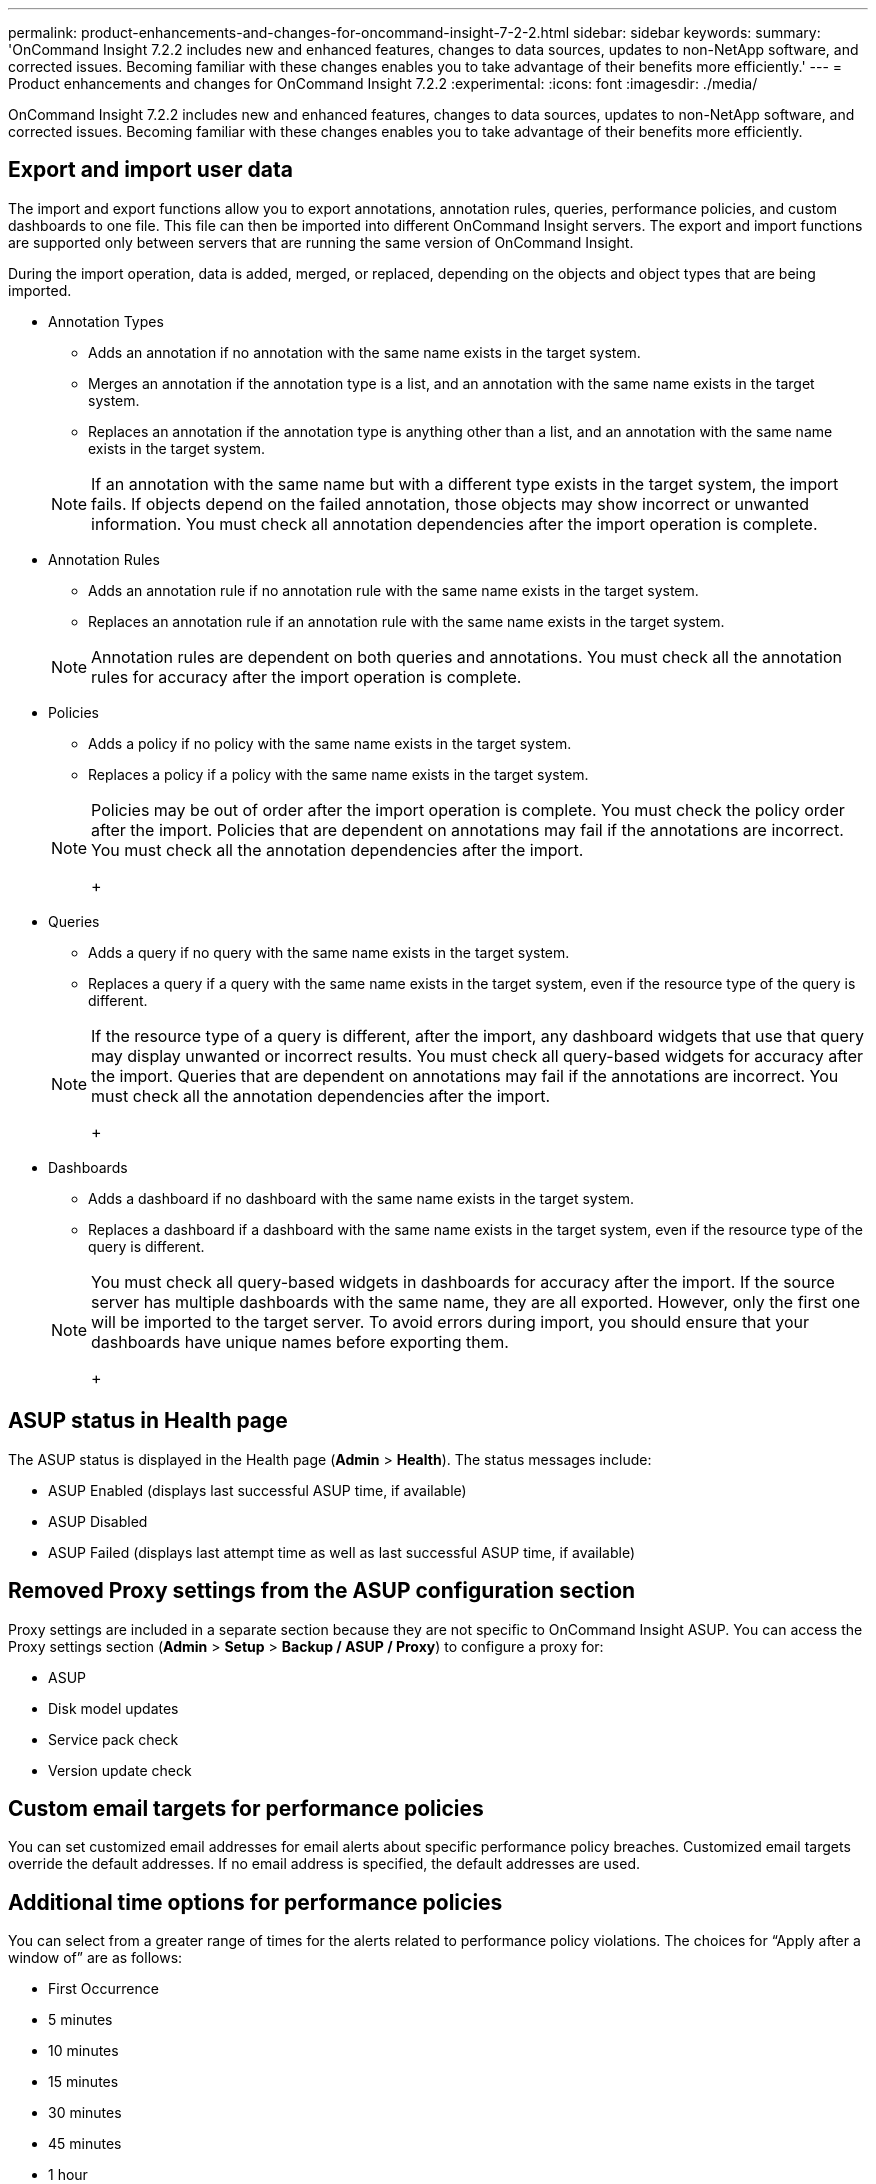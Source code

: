 ---
permalink: product-enhancements-and-changes-for-oncommand-insight-7-2-2.html
sidebar: sidebar
keywords: 
summary: 'OnCommand Insight 7.2.2 includes new and enhanced features, changes to data sources, updates to non-NetApp software, and corrected issues. Becoming familiar with these changes enables you to take advantage of their benefits more efficiently.'
---
= Product enhancements and changes for OnCommand Insight 7.2.2
:experimental:
:icons: font
:imagesdir: ./media/

[.lead]
OnCommand Insight 7.2.2 includes new and enhanced features, changes to data sources, updates to non-NetApp software, and corrected issues. Becoming familiar with these changes enables you to take advantage of their benefits more efficiently.

== Export and import user data

The import and export functions allow you to export annotations, annotation rules, queries, performance policies, and custom dashboards to one file. This file can then be imported into different OnCommand Insight servers. The export and import functions are supported only between servers that are running the same version of OnCommand Insight.

During the import operation, data is added, merged, or replaced, depending on the objects and object types that are being imported.

* Annotation Types
 ** Adds an annotation if no annotation with the same name exists in the target system.
 ** Merges an annotation if the annotation type is a list, and an annotation with the same name exists in the target system.
 ** Replaces an annotation if the annotation type is anything other than a list, and an annotation with the same name exists in the target system.

+
[NOTE]
====
If an annotation with the same name but with a different type exists in the target system, the import fails. If objects depend on the failed annotation, those objects may show incorrect or unwanted information. You must check all annotation dependencies after the import operation is complete.
====
* Annotation Rules
 ** Adds an annotation rule if no annotation rule with the same name exists in the target system.
 ** Replaces an annotation rule if an annotation rule with the same name exists in the target system.

+
[NOTE]
====
Annotation rules are dependent on both queries and annotations. You must check all the annotation rules for accuracy after the import operation is complete.
====
* Policies
 ** Adds a policy if no policy with the same name exists in the target system.
 ** Replaces a policy if a policy with the same name exists in the target system.

+
[NOTE]
====
Policies may be out of order after the import operation is complete. You must check the policy order after the import.    Policies that are dependent on annotations may fail if the annotations are incorrect. You must check all the annotation dependencies after the import.
+
====
* Queries
 ** Adds a query if no query with the same name exists in the target system.
 ** Replaces a query if a query with the same name exists in the target system, even if the resource type of the query is different.

+
[NOTE]
====
If the resource type of a query is different, after the import, any dashboard widgets that use that query may display unwanted or incorrect results. You must check all query-based widgets for accuracy after the import.     Queries that are dependent on annotations may fail if the annotations are incorrect. You must check all the annotation dependencies after the import.
+
====
* Dashboards
 ** Adds a dashboard if no dashboard with the same name exists in the target system.
 ** Replaces a dashboard if a dashboard with the same name exists in the target system, even if the resource type of the query is different.

+
[NOTE]
====
You must check all query-based widgets in dashboards for accuracy after the import.    If the source server has multiple dashboards with the same name, they are all exported. However, only the first one will be imported to the target server. To avoid errors during import, you should ensure that your dashboards have unique names before exporting them.
+
====

== ASUP status in Health page

The ASUP status is displayed in the Health page (*Admin* > *Health*). The status messages include:

* ASUP Enabled (displays last successful ASUP time, if available)
* ASUP Disabled
* ASUP Failed (displays last attempt time as well as last successful ASUP time, if available)

== Removed Proxy settings from the ASUP configuration section

Proxy settings are included in a separate section because they are not specific to OnCommand Insight ASUP. You can access the Proxy settings section (*Admin* > *Setup* > *Backup / ASUP / Proxy*) to configure a proxy for:

* ASUP
* Disk model updates
* Service pack check
* Version update check

== Custom email targets for performance policies

You can set customized email addresses for email alerts about specific performance policy breaches. Customized email targets override the default addresses. If no email address is specified, the default addresses are used.

== Additional time options for performance policies

You can select from a greater range of times for the alerts related to performance policy violations. The choices for "`Apply after a window of`" are as follows:

* First Occurrence
* 5 minutes
* 10 minutes
* 15 minutes
* 30 minutes
* 45 minutes
* 1 hour
* 2 hours

== Query owner user name is now displayed

The user name of the query owner is available for display, sorting, and filtering.

== Link to data source Support matrix

In order to ensure that users have access to the latest version of the Data Source Support Matrix, the Data Source Support Matrix is no longer embedded as a static file within the OnCommand Insight product. Instead, the link to the Data Source Support Matrix points to a URL on the NetApp Support Site. Your server must be connected to the Internet in order to access the Data Source Support Matrix.

== Service pack update notification

In Online Help, "`Check for updates`" informs you if any service packs are available for your version of Insight. This notification is also available on the Health page (*Admin* > *Health*).

== Used capacity ratio

Users can view, filter, and query by "`used capacity ratio (%)`" for the following objects:

* Virtual Machine
* VMDK
* Volume
* Internal Volume
* Storage pool
* Datastore

== REST API maintenance version

Previously, the Insight REST API version number was in the <major version>.<minor version> format--for example, "`1.3`". With Insight 7.2.2, the REST API version also includes a maintenance version--for example, 1.3.1. You must be aware of the following information:

* Code that works with major.minor version numbers that are older than the current version will work with the new version--for example, code that is written for 1.3.1 will work with 1.3.2.
* Code for the current major.minor.maintenance version is not guaranteed to work with earlier versions--for example, code that is written for 1.3.2 is not guaranteed to work with 1.3.1.

== Object ID for annotation import

In Insight 7.2.2, you can use the object ID as a key for annotation import, along with the object name or IP. The object ID is entered in the format `+id-><id+`.

== Default encryption ciphers

In Insight 7.2.2, the default encryption ciphers are changed to take advantage of TLS 1.2. The default cipher suites are SHA 2 (SHA 256) only.

== Non-NetApp software changes

The following non-NetApp software changes are included in this release:

* MySQL is upgraded to version 5.5.49
* Java is upgraded to version 1.8.92
* Apache Groovy upgraded to 2.4.4

== Customer-requested enhancements

The following customer-requested enhancements are included in this release.

|===
| Request ID| Description
a|
IFR-2463
a|
Previously, Brocade ENC_in and ENC_out error counters were collected and aggregated into "`other errors`" that were not displayed anywhere. In Insight 7.2.2, these counters are separated from the aggregated "`other errors`", and are visible with other counters on asset pages, in queries, and in performance policies, as well as in the switch port performance data mart in Cognos reporting.
a|
IFR-2400
a|
Throughput, latency, and IOPS counters in Data Warehouse were previously integers, which were presented in hourly or daily averages as "`0`" in cases where they were more likely to be presented by the Insight server as decimal values such as 0.2, 0.45, etc. In Insight 7.2.2, the performance counters in Data Warehouse match the granularity that is presented in the operational server.
a|
IFR-2469
a|
The following fields are added to the summary section of the Node asset page:

* Serial Number
* Memory
* Processors

|===

== Data Source enhancements

The following data sources are added:

* The Infinidat InfiniBox (HTTP) data source provides support for inventory.
* The NetApp StorageGRID data source provides beta support for inventory.
* The EMC RecoverPoint data source provides beta support for inventory.

You can see the latest OnCommand Insight Data Source Support Matrix for more information: https://mysupport.netapp.com/NOW/products/interoperability/[mysupport.netapp.com/NOW/products/interoperability/]

== Anomaly detection changes

The following changes have been made:

The three anomaly score icons have been replaced by a blue bar; the bar represents a score between 0 and 100. The bar is present on the application landing page, in the widget, and in the application list page.

The values of the blue bars that represent the significance value that an asset has contributed to the anomaly score have changed:

* The old values represented: 1 bar = 1-50; 2 bars = 51-75; 3 bars = 76-100
* In Insight 7.2.2, the values represent: 1 bar = 1-33; 2 bars = 34-67; 3 bars = 68-100

== Anomaly Detection monitoring status

Anomaly detection monitoring status is available in application queries, widgets and asset pages. For each application, you will see one of the following:

* *OK*
+
No problems are detected.

* *Learning*
+
The anomaly detection server is fetching up to 14 days of performance data, and loading it into the anomaly detection engine.

* *Exceeds maximum assets*
+
The maximum number of assets being monitored for an application has been exceeded. No more than 4000 assets can be monitored for an application. Monitoring is paused until the number of assets is less than or equal to 4000. Reduce the number of assets being monitored to continue monitoring.

* *Failed*
+
The connection to the anomaly detection server has failed.

* *Not monitored*
+
Monitoring is turned off for the application. In queries and widgets, this field is left blank.

== Upgrading the anomaly detection engine

Newer releases of OnCommand Insight may contain a new release of the anomaly detection engine. In order to preserve anomaly detection configuration data and anomaly score data following an upgrade of the software, you must follow these instructions. Refer to the release notes to determine whether your Anomaly detection needs to be upgraded.

Before you begin

* The system must be running OnCommand Insight 7.2 or later.
* The system must be running version 1.4.x of the anomaly detection engine.

IMPORTANT: Failure to execute the steps of this task in sequential order might result in the loss of the anomaly detection configuration data and anomaly score data stored on the Insight server.

Steps

. Back up the existing version of OnCommand Insight to preserve the anomaly detection registrations, application monitoring, anomaly history, and so on.
. Shut down the OnCommand Insight server.
+
IMPORTANT: Failure to shut down the OnCommand Insight server before uninstalling the anomaly detection software results in the loss of the anomaly detection configuration data and anomaly score data stored on the Insight server.

. Uninstall the anomaly detection software:
+
`sudo /usr/bin/oci-prelert-uninstall.sh`
+
The system displays a "`failure to unregister`" message. You can ignore this message.

. Install the newer version of OnCommand Insight by using the upgrade process.
+
See the OnCommand Insight Installation Guide for instructions.

. Restart the OnCommand Insight server.
+
The system reports that applications are "`failing to monitor`". You can ignore these failures.

. Install the new version of the anomaly detection software on a system that has the same IP address as the previous machine that was running the anomaly detection software:
+
`sudo /usr/bin/oci-prelert-install.sh`
+
See the OnCommand Insight Installation Guide for instructions.
+
The anomaly detection software is successfully registered with the OnCommand Insight server.

== Running custom scripts in Data Warehouse

Starting with OnCommand Insight 7.2.2, Data Warehouse allows customers to create jobs that can run custom scripts that prepare customized data in Data Warehouse.

To prevent the custom script from being deleted during a Data Warehouse upgrade, do not store the script in the SANscreen directory.

Steps

. In Data Warehouse, select menu:DWH Admin[Schedule].
. Select the**Script enabled** check box.
. Enter the absolute path of the script name in the**Script Location** text box.
. Click *Save*.

Result

The Data Warehouse job engine schedules the task to run a "`Custom scripting`" job. The job is scheduled to run after an ETL and avoiding other conflicting background processes. The job is not run by a "`Build from history`" operation.

== Preserving custom Cognos settings during a Data Warehouse upgrade

Custom Cognos settings, such as non-default SMTP email settings, are not automatically backed up as part of a Data Warehouse upgrade. You need to manually document and then restore the custom settings following an upgrade.

Prior to upgrading Data Warehouse, prepare a checklist with any custom Cognos settings that you want to preserve, and review the list prior to upgrading the system. After the upgrade is complete, you can restore the values manually to return them to the settings in the original configuration.

== Corrected issues in OnCommand Insight 7.2.2

OnCommand Insight 7.2.2 corrects issues that you might have encountered in previous releases.

|===
| Issue number| Description| Resolution
a|
ICI-3843
a|
The database field that stores virtual disk natural keys in the data warehouse had a smaller size than in the Insight server database. This caused connection errors after upgrading to 7.2.
a|
The database field size is now identical in the data warehouse and in the server.
a|
ICI-3667
a|
OIDs of some SNMP trap variables did not match with those defined in the MIB.
a|
Variables for the following traps have been updated to match with those defined in the MIB: sanViolationTrapUp, sanViolationTrapDown, sanChangeTrap, violationTrapUp, violationTrapDown, AhrFailureTrap. (Fixed in 7.1.3)
a|
IBG-9070
a|
MySQL installation fails under certain conditions related to SELinux being enabled.
a|
The SELinux recursive link issue was corrected, and there are no longer SELinux conditions that cause MySQL installations to fail.
|===

== Warning when configuring user access to systems

Security best practices dictate that administrators configure the host operating system to prevent the interactive login of non-administrator/standard users.

== Changes to published documentation

Additional information has become available after the documentation provided with this release was published. You should use the updated information in conjunction with the materials that were originally published.

== Correction to the annotation import table

In the OnCommand Insight 7.2 Configuration and Administration guide, the annotation import table has incorrect values for qtree and share entries.

The correct qtree and share entries are as follows:

|===
| Type| Name or Key
a|
Share
a|
`+<Storage Name>-><Internal Volume Name>-><Share Name>-><Protocol>+`[`+->+``<Qtree Name >`]`<Qtree>` is optional if there is a default qtree.

a|
Qtree
a|
`+<Storage Name>-><Internal Volume Name>-><Qtree Name>+`
|===

== Correction to the command for importing annotation values

In the OnCommand Insight 7.2 Configuration and Administration guide, the java command for importing annotation values is incorrect. The correct command is as follows:

java -jar rest-import-utility.jar [-uusername] [-ppassword] [-aserver name or IP address] [-bbatch size] [-ccase sensitive:true/false] [-lextra logging:true/false] csv filename

== Incorrect data types listed in Data Warehouse datamart schema

The Data Warehouse data base schema lists incorrect data types in some fact tables.

The data type for throughput, IOPs, and latency is now DOUBLE, but is listed in the datamart schema as INT in the following fact tables:

* Application_volume_hourly_performance_fact
* Disk_daily_performance_fact
* Disk_hourly_performance_fact
* Host_vm_daily_performance_fact
* Host_vm_hourly_performance_fact
* Host_volume_hourly_performance_fact
* Internal_volume_ hourly_performance_fact
* Internal_volume_daily_performance_fact
* Storage_node_hourly_performance_fact
* Storage_node_daily_performance_fact
* vm_hourly_performance_fact
* vm_daily_performance_fact
* volume_ hourly_performance_fact
* volume_daily_performance_fact

== How historical data is retained in Data Warehouse

Data is maintained in Data Warehouse according to a schedule.

Data Warehouse retains historical data based on the data marts and granularity of the data, as shown in the following summary:

|===
| Data mart| Measured object| Granularity| Retention period
a|
Performance marts
a|
Volumes and internal volumes
a|
Hourly
a|
14 days
a|
Performance marts
a|
Volumes and internal volumes
a|
Daily
a|
13 months
a|
Performance marts
a|
Application
a|
Hourly
a|
13 months
a|
Performance marts
a|
Host
a|
Hourly
a|
13 months
a|
Performance marts
a|
Switch performance for port
a|
Hourly
a|
5 weeks
a|
Performance marts
a|
Switch performance for host, storage and tape
a|
Hourly
a|
13 months
a|
Performance marts
a|
Storage node
a|
Hourly
a|
14 days
a|
Performance marts
a|
Storage node
a|
Daily
a|
13 months
a|
Capacity marts
a|
All (except individual volumes)
a|
Daily
a|
13 months
a|
Capacity marts
a|
All (except individual volumes)
a|
Monthly representative
a|
14 months and beyond
a|
Inventory mart
a|
Individual volumes
a|
Current state
a|
1 day (or until next ETL)
|===
After 13 months, which is configurable, Data Warehouse retains only one record per month instead of one record per day for capacity, performance, and resource data in the following tables:

* Chargeback fact table (dwh_capacity.chargeback_fact)
* File System Utilization fact table (dwh_fs_util.fs_util_fact)
* Host fact table (dwh_sa.sa_host_fact)
* Internal Volume Capacity fact table (dwh_capacity.internal_volume_capacity_fact)
* Ports fact table (dwh_ports.ports_fact)
* Qtree Capacity fact table (dwh_capacity.qtree_capacity_fact)
* Storage and Storage Pool Capacity fact table (dwh_capacity.storage_and_storage_pool_capacity_fact)
* Volume capacity fact table (dwh_capacity.vm_capacity_fact)
* Storage Node Hourly Performance (storage_node_hourly_performance_fact) and Storage Node Daily Performance (storage_node_daily_performance_fact) fact tables

